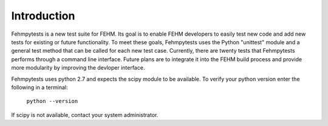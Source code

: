 Introduction
============

Fehmpytests is a new test suite for FEHM. Its goal is to enable FEHM developers 
to easily test new code and add new tests for existing or future functionality.
To meet these goals, Fehmpytests uses the Python "unittest" module and a general 
test method that can be called for each new test case. Currently, there are
twenty tests that Fehmpytests performs through a command line interface.  
Future plans are to integrate it into the FEHM build process and provide more 
modularity by improving the devloper interface. 

Fehmpytests uses python 2.7 and expects the scipy module to be available.
To verify your python version enter the following in a terminal:

   ``python --version``

If scipy is not available, contact your system administrator.

